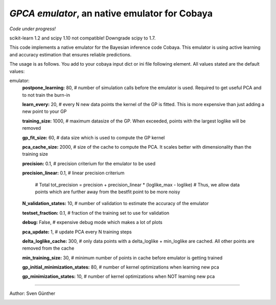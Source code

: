 *GPCA emulator*, an native emulator for Cobaya
===================================================

*Code under progress!*

scikit-learn 1.2 and scipy 1.10 not compatible! Downgrade scipy to 1.7.

This code implements a native emulator for the Bayesian inference code Cobaya. This emulator is using active learning and accuracy estimation that ensures reliable predictions.

The usage is as follows. You add to your cobaya input dict or ini file following element. All values stated are the default values:

emulator:
   **postpone_learning:** 80,            # number of simulation calls before the emulator is used. Required to get useful PCA and to not train the burn-in \
   
   **learn_every:** 20,                 # every N new data points the kernel of the GP is fitted. This is more expensive than just adding a new point to your GP \
   
   **training_size:** 1000,             # maximum datasize of the GP. When exceeded, points with the largest loglike will be removed \
   
   **gp_fit_size:** 60,                 # data size which is used to compute the GP kernel \
   
   **pca_cache_size:** 2000,            # size of the cache to compute the PCA. It scales better with dimensionality than the training size \
   
   **precision:** 0.1,                  # precision criterium for the emulator to be used \
   
   **precision_linear:** 0.1,            # linear precision criterium \
   
                                          # Total tot_precision = precision + precision_linear * (loglike_max - loglike)   # Thus, we allow data points which are further away from the bestfit point to be more noisy \
                                          
   **N_validation_states:** 10,         # number of validation to estimate the accuracy of the emulator \
   
   **testset_fraction:** 0.1,           # fraction of the training set to use for validation \
   
   **debug:** False,                     # expensive debug mode which makes a lot of plots \
   
   **pca_update:** 1,                   # update PCA every N training steps \
   
   **delta_loglike_cache:** 300,        # only data points with a delta_loglike + min_loglike are cached. All other points are removed from the cache   \  
   
   **min_training_size:** 30,        # minimum number of points in cache before emulator is getting trained   \  
   
   **gp_initial_minimization_states:** 80,        # number of kernel optimizations when learning new pca  \  
   
   **gp_minimization_states:** 10,        # number of kernel optimizations when NOT learning new pca   \  


===================

Author: Sven Günther

.. image:: ./img/logo_ttk.png
   :alt: RWTH Aachen
   :target: https://www.particle-theory.rwth-aachen.de/
   :height: 150px

